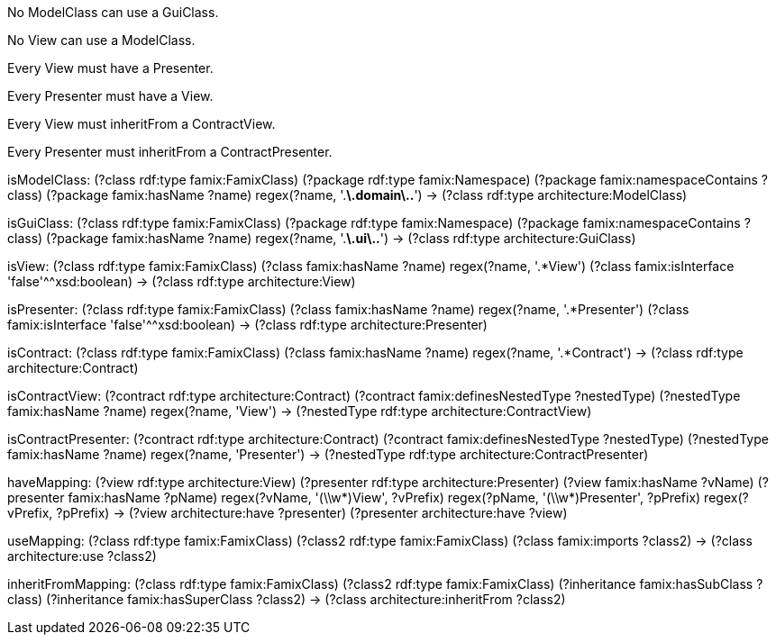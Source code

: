 [role="rule"]
No ModelClass can use a GuiClass.

[role="rule"]
No View can use a ModelClass.

[role="rule"]
Every View must have a Presenter.

[role="rule"]
Every Presenter must have a View.

[role="rule"]
Every View must inheritFrom a ContractView.

[role="rule"]
Every Presenter must inheritFrom a ContractPresenter.

[role="mapping"]
isModelClass: (?class rdf:type famix:FamixClass) (?package rdf:type famix:Namespace) (?package famix:namespaceContains ?class) (?package famix:hasName ?name) regex(?name, '.*\.domain\..*') -> (?class rdf:type architecture:ModelClass)

[role="mapping"]
isGuiClass: (?class rdf:type famix:FamixClass) (?package rdf:type famix:Namespace) (?package famix:namespaceContains ?class) (?package famix:hasName ?name) regex(?name, '.*\.ui\..*') -> (?class rdf:type architecture:GuiClass)

[role="mapping"]
isView: (?class rdf:type famix:FamixClass) (?class famix:hasName ?name) regex(?name, '.*View') (?class famix:isInterface 'false'^^xsd:boolean) -> (?class rdf:type architecture:View)

[role="mapping"]
isPresenter: (?class rdf:type famix:FamixClass) (?class famix:hasName ?name) regex(?name, '.*Presenter') (?class famix:isInterface 'false'^^xsd:boolean) -> (?class rdf:type architecture:Presenter)

[role="mapping"]
isContract: (?class rdf:type famix:FamixClass) (?class famix:hasName ?name) regex(?name, '.*Contract') -> (?class rdf:type architecture:Contract)

[role="mapping"]
isContractView: (?contract rdf:type architecture:Contract) (?contract famix:definesNestedType ?nestedType) (?nestedType famix:hasName ?name) regex(?name, 'View') -> (?nestedType rdf:type architecture:ContractView)

[role="mapping"]
isContractPresenter: (?contract rdf:type architecture:Contract) (?contract famix:definesNestedType ?nestedType) (?nestedType famix:hasName ?name) regex(?name, 'Presenter') -> (?nestedType rdf:type architecture:ContractPresenter)

[role="mapping"]
haveMapping: (?view rdf:type architecture:View) (?presenter rdf:type architecture:Presenter) (?view famix:hasName ?vName) (?presenter famix:hasName ?pName) regex(?vName, '(\\w*)View', ?vPrefix) regex(?pName, '(\\w*)Presenter', ?pPrefix) regex(?vPrefix, ?pPrefix) -> (?view architecture:have ?presenter) (?presenter architecture:have ?view)

[role="mapping"]
useMapping: (?class rdf:type famix:FamixClass) (?class2 rdf:type famix:FamixClass) (?class famix:imports ?class2) -> (?class architecture:use ?class2)

[role="mapping"]
inheritFromMapping: (?class rdf:type famix:FamixClass) (?class2 rdf:type famix:FamixClass) (?inheritance famix:hasSubClass ?class) (?inheritance famix:hasSuperClass ?class2) -> (?class architecture:inheritFrom ?class2)
